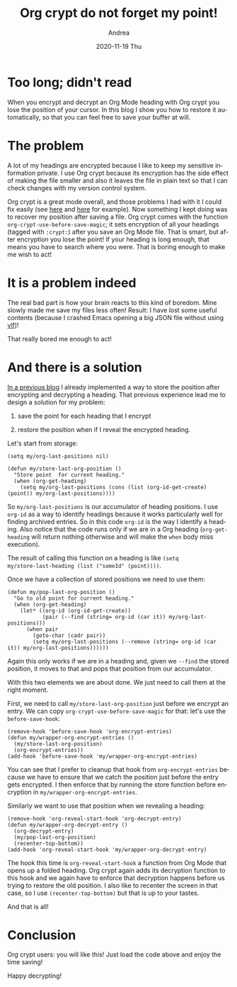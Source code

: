 #+TITLE:       Org crypt do not forget my point!
#+AUTHOR:      Andrea
#+EMAIL:       andrea-dev@hotmail.com
#+DATE:        2020-11-19 Thu
#+URI:         /blog/%y/%m/%d/org-crypt-do-not-forget-my-point
#+KEYWORDS:    org-crypt, org-mode, elisp
#+TAGS:        org-crypt, org-mode, elisp
#+LANGUAGE:    en
#+OPTIONS:     H:3 num:nil toc:nil \n:nil ::t |:t ^:nil -:nil f:t *:t <:t
#+DESCRIPTION: How to restore your position in a heading automatically after encrypting and decrypting it

* Too long; didn't read
:PROPERTIES:
:ID:       22c1625b-f195-4ea2-8c3d-4b76bf9d0fc2
:END:

When you encrypt and decrypt an Org Mode heading with Org crypt you
lose the position of your cursor. In this blog I show you how to
restore it automatically, so that you can feel free to save your
buffer at will.

* The problem
:PROPERTIES:
:ID:       358f9435-e944-4d46-a294-ae434407ce5a
:END:

A lot of my headings are encrypted because I like to keep my sensitive
information private. I use Org crypt because its encryption has the
side effect of making the file smaller and also it leaves the file in
plain text so that I can check changes with my version control system.

Org crypt is a great mode overall, and those problems I had with it I
could fix easily (see [[https://ag91.github.io/blog/2020/08/28/org-crypt-and-logbook-how-they-can-work-together-for-a-secure-agenda/][here]] and [[https://ag91.github.io/blog/2020/10/30/org-crypt-and-tangling-source-blocks/][here]] for example). Now something I kept
doing was to recover my position after saving a file. Org crypt comes
with the function =org-crypt-use-before-save-magic=; it sets
encryption of all your headings (tagged with =:crypt:=) after you save
an Org Mode file. That is smart, but after encryption you lose the
point! If your heading is long enough, that means you have to search
where you were. That is boring enough to make me wish to act!

* It is a problem indeed

The real bad part is how your brain reacts to this kind of boredom.
Mine slowly made me save my files less often! Result: I have lost some
useful contents (because I crashed Emacs opening a big JSON file
without using [[https://www.emacswiki.org/emacs/VLF][vlf]])!

That really bored me enough to act!

* And there is a solution
:PROPERTIES:
:ID:       485e6483-eafe-4ef6-ab16-41016b2dab4f
:END:

[[https://ag91.github.io/blog/2020/10/30/org-crypt-and-tangling-source-blocks/][In a previous blog]] I already implemented a way to store the position
after encrypting and decrypting a heading. That previous experience
lead me to design a solution for my problem:

1. save the point for each heading that I encrypt

2. restore the position when if I reveal the encrypted heading.


Let's start from storage:

#+begin_src elisp :noeval
(setq my/org-last-positions nil)

(defun my/store-last-org-position ()
  "Store point  for current heading."
  (when (org-get-heading)
    (setq my/org-last-positions (cons (list (org-id-get-create) (point)) my/org-last-positions))))
#+end_src

So =my/org-last-positions= is our accumulator of heading positions. I
use =org-id= as a way to identify headings because it works
particularly well for finding archived entries. So in this code
=org-id= is the way I identify a heading. Also notice that the code
runs only if we are in a Org heading (=org-get-heading= will return
nothing otherwise and will make the =when= body miss execution).

The result of calling this function on a heading is like =(setq
my/store-last-heading (list ("someId" (point))))=.

Once we have a collection of stored positions we need to use them:

#+begin_src elisp :noeval
(defun my/pop-last-org-position ()
  "Go to old point for current heading."
  (when (org-get-heading)
    (let* ((org-id (org-id-get-create))
           (pair (--find (string= org-id (car it)) my/org-last-positions)))
      (when pair
        (goto-char (cadr pair))
        (setq my/org-last-positions (--remove (string= org-id (car it)) my/org-last-positions))))))
#+end_src

Again this only works if we are in a heading and, given we =--find=
the stored position, it moves to that and pops that position from our
accumulator.

With this two elements we are about done. We just need to call them at
the right moment.

First, we need to call =my/store-last-org-position= just before we
encrypt an entry. We can copy =org-crypt-use-before-save-magic= for
that: let's use the =before-save-hook=:

#+begin_src elisp :noeval
(remove-hook 'before-save-hook 'org-encrypt-entries)
(defun my/wrapper-org-encrypt-entries ()
  (my/store-last-org-position)
  (org-encrypt-entries))
(add-hook 'before-save-hook 'my/wrapper-org-encrypt-entries)
#+end_src

You can see that I prefer to cleanup that hook from
=org-encrypt-entries= because we have to ensure that we catch the
position just before the entry gets encrypted. I then enforce that by
running the store function before encryption in
=my/wrapper-org-encrypt-entries=.

Similarly we want to use that position when we revealing a heading:

#+begin_src elisp :noeval
(remove-hook 'org-reveal-start-hook 'org-decrypt-entry)
(defun my/wrapper-org-decrypt-entry ()
  (org-decrypt-entry)
  (my/pop-last-org-position)
  (recenter-top-bottom))
(add-hook 'org-reveal-start-hook 'my/wrapper-org-decrypt-entry)
#+end_src

The hook this time is =org-reveal-start-hook= a function from Org Mode
that opens up a folded heading. Org crypt again adds its decryption
function to this hook and we again have to enforce that decryption
happens before us trying to restore the old position. I also like to
recenter the screen in that case, so I use =(recenter-top-bottom)= but
that is up to your tastes.

And that is all!

* Conclusion

Org crypt users: you will like this! Just load the code above and
enjoy the time saving!

Happy decrypting!
